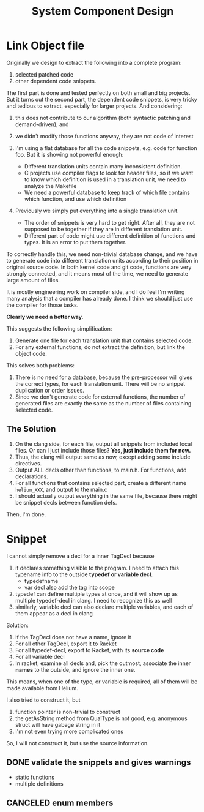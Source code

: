 #+TITLE: System Component Design

* Link Object file

Originally we design to extract the following into a complete program:
1. selected patched code
2. other dependent code snippets. 

The first part is done and tested perfectly on both small and big
projects. But it turns out the second part, the dependent code
snippets, is very tricky and tedious to extract, especially for larger
projects. And considering:
1. this does not contribute to our algorithm (both syntactic patching
   and demand-driven), and
2. we didn't modify those functions anyway, they are not code of
   interest

1. I'm using a flat database for all the code snippets, e.g. code for
   function foo. But it is showing not powerful enough:
   - Different translation units contain many inconsistent
     definition.
   - C projects use compiler flags to look for header files, so if we
     want to know which definition is used in a translation unit, we
     need to analyze the Makefile
   - We need a powerful database to keep track of which file contains
     which function, and use which definition

2. Previously we simply put everything into a single translation unit.
   - The order of snippets is very hard to get right. After all, they
     are not supposed to be together if they are in different
     translation unit.
   - Different part of code might use different definition of
     functions and types. It is an error to put them together.

To correctly handle this, we need non-trivial database change, and we
have to generate code into different translation units according to
their position in original source code. In both kernel code and git
code, functions are very strongly connected, and it means most of the
time, we need to generate large amount of files.

It is mostly engineering work on compiler side, and I do feel I'm
writing many analysis that a compiler has already done. I think we
should just use the compiler for those tasks.

*Clearly we need a better way.*

This suggests the following simplification:
1. Generate one file for each translation unit that contains selected
   code.
2. For any external functions, do not extract the definition, but link
   the object code.

This solves both problems:
1. There is no need for a database, because the pre-processor will
   gives the correct types, for each translation unit. There will be
   no snippet duplication or order issues.
2. Since we don't generate code for external functions, the number of
   generated files are exactly the same as the number of files
   containing selected code.

** The Solution
1. On the clang side, for each file, output all snippets from included
   local files. Or can I just include those files? *Yes, just include
   them for now.*
2. Thus, the clang will output same as now, except adding some include
   directives.
3. Output ALL decls other than functions, to main.h. For functions,
   add declarations.
4. For all functions that contains selected part, create a different
   name =helium_XXX=, and output to the main.c
5. I should actually output everything in the same file, because there
   might be snippet decls between function defs.

Then, I'm done.

* Snippet

I cannot simply remove a decl for a inner TagDecl because
1. it declares something visible to the program. I need to attach this
   typename info to the outside *typedef or variable decl*.
   - typedefname
   - var decl also add the tag into scope
2. typedef can define multiple types at once, and it will show up as
   multiple typedef-decl in clang. I need to recognize this as well
3. similarly, variable decl can also declare multiple variables, and
   each of them appear as a decl in clang

Solution:
1. if the TagDecl does not have a name, ignore it
2. For all other TagDecl, export it to Racket
3. For all typedef-decl, export to Racket, with its *source code*
4. For all variable decl
4. In racket, examine all decls and, pick the outmost, associate the
   inner *names* to the outside, and ignore the inner one.

This means, when one of the type, or variable is required, all of them
will be made available from Helium.

I also tried to construct it, but
1. function pointer is non-trivial to construct
2. the getAsString method from QualType is not good, e.g. anonymous
   struct will have gabage string in it
3. I'm not even trying more complicated ones

So, I will not construct it, but use the source information.

** DONE validate the snippets and gives warnings
CLOSED: [2018-01-05 Fri 20:23]
- static functions
- multiple definitions
** CANCELED enum members
CLOSED: [2018-01-23 Tue 12:14]
